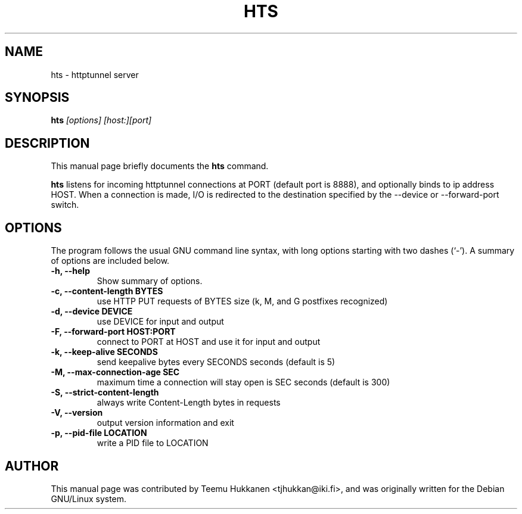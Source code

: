 .TH HTS 1
.SH NAME
hts \- httptunnel server
.SH SYNOPSIS
.B hts
.I "[options] [host:][port]"
.SH "DESCRIPTION"
This manual page briefly documents the
.BR hts
command.
.PP
.B hts
listens for incoming httptunnel connections at PORT (default port is
8888), and optionally binds to ip address HOST.
When a connection is made, I/O is redirected to the destination specified
by the --device or --forward-port switch.
.SH OPTIONS
The program follows the usual GNU command line syntax, with long
options starting with two dashes (`-').
A summary of options are included below.
.TP
.B \-h, \-\-help
Show summary of options.
.TP
.B \-c, \-\-content-length BYTES
use HTTP PUT requests of BYTES size (k, M, and G postfixes recognized)
.TP
.B \-d, \-\-device DEVICE
use DEVICE for input and output
.TP
.B \-F, \-\-forward\-port HOST:PORT
connect to PORT at HOST and use it for input and output
.TP
.B \-k, \-\-keep\-alive SECONDS
send keepalive bytes every SECONDS seconds (default is 5)
.TP
.B \-M, \-\-max\-connection\-age SEC
maximum time a connection will stay open is SEC seconds (default is 300)
.TP
.B \-S, \-\-strict\-content\-length
always write Content-Length bytes in requests
.TP
.B \-V, \-\-version
output version information and exit
.TP
.B \-p, \-\-pid\-file LOCATION
write a PID file to LOCATION
.SH AUTHOR
This manual page was contributed by Teemu Hukkanen <tjhukkan@iki.fi>,
and was originally written for the Debian GNU/Linux system.
